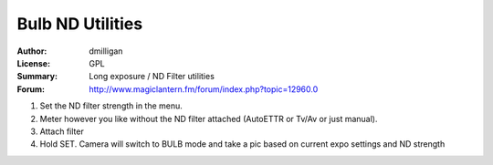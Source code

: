 Bulb ND Utilities
=================

:Author: dmilligan
:License: GPL
:Summary: Long exposure / ND Filter utilities
:Forum: http://www.magiclantern.fm/forum/index.php?topic=12960.0

1) Set the ND filter strength in the menu.
2) Meter however you like without the ND filter attached (AutoETTR or Tv/Av or just manual).
3) Attach filter
4) Hold SET. Camera will switch to BULB mode and take a pic based on current expo settings and ND strength